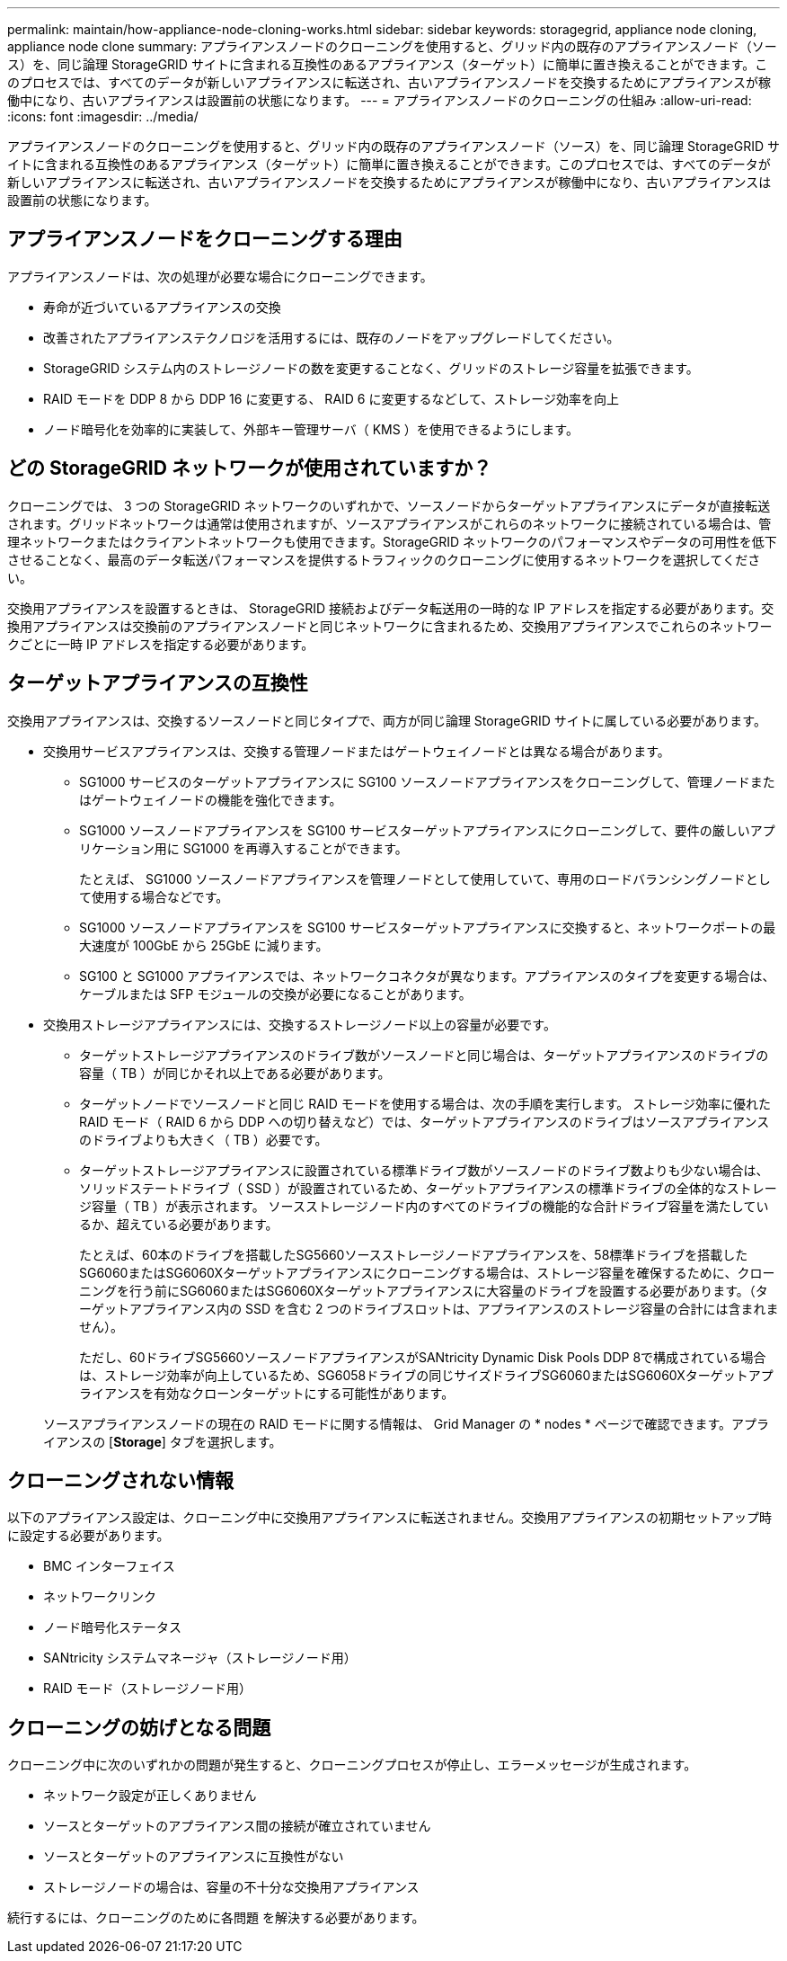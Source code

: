 ---
permalink: maintain/how-appliance-node-cloning-works.html 
sidebar: sidebar 
keywords: storagegrid, appliance node cloning, appliance node clone 
summary: アプライアンスノードのクローニングを使用すると、グリッド内の既存のアプライアンスノード（ソース）を、同じ論理 StorageGRID サイトに含まれる互換性のあるアプライアンス（ターゲット）に簡単に置き換えることができます。このプロセスでは、すべてのデータが新しいアプライアンスに転送され、古いアプライアンスノードを交換するためにアプライアンスが稼働中になり、古いアプライアンスは設置前の状態になります。 
---
= アプライアンスノードのクローニングの仕組み
:allow-uri-read: 
:icons: font
:imagesdir: ../media/


[role="lead"]
アプライアンスノードのクローニングを使用すると、グリッド内の既存のアプライアンスノード（ソース）を、同じ論理 StorageGRID サイトに含まれる互換性のあるアプライアンス（ターゲット）に簡単に置き換えることができます。このプロセスでは、すべてのデータが新しいアプライアンスに転送され、古いアプライアンスノードを交換するためにアプライアンスが稼働中になり、古いアプライアンスは設置前の状態になります。



== アプライアンスノードをクローニングする理由

アプライアンスノードは、次の処理が必要な場合にクローニングできます。

* 寿命が近づいているアプライアンスの交換
* 改善されたアプライアンステクノロジを活用するには、既存のノードをアップグレードしてください。
* StorageGRID システム内のストレージノードの数を変更することなく、グリッドのストレージ容量を拡張できます。
* RAID モードを DDP 8 から DDP 16 に変更する、 RAID 6 に変更するなどして、ストレージ効率を向上
* ノード暗号化を効率的に実装して、外部キー管理サーバ（ KMS ）を使用できるようにします。




== どの StorageGRID ネットワークが使用されていますか？

クローニングでは、 3 つの StorageGRID ネットワークのいずれかで、ソースノードからターゲットアプライアンスにデータが直接転送されます。グリッドネットワークは通常は使用されますが、ソースアプライアンスがこれらのネットワークに接続されている場合は、管理ネットワークまたはクライアントネットワークも使用できます。StorageGRID ネットワークのパフォーマンスやデータの可用性を低下させることなく、最高のデータ転送パフォーマンスを提供するトラフィックのクローニングに使用するネットワークを選択してください。

交換用アプライアンスを設置するときは、 StorageGRID 接続およびデータ転送用の一時的な IP アドレスを指定する必要があります。交換用アプライアンスは交換前のアプライアンスノードと同じネットワークに含まれるため、交換用アプライアンスでこれらのネットワークごとに一時 IP アドレスを指定する必要があります。



== ターゲットアプライアンスの互換性

交換用アプライアンスは、交換するソースノードと同じタイプで、両方が同じ論理 StorageGRID サイトに属している必要があります。

* 交換用サービスアプライアンスは、交換する管理ノードまたはゲートウェイノードとは異なる場合があります。
+
** SG1000 サービスのターゲットアプライアンスに SG100 ソースノードアプライアンスをクローニングして、管理ノードまたはゲートウェイノードの機能を強化できます。
** SG1000 ソースノードアプライアンスを SG100 サービスターゲットアプライアンスにクローニングして、要件の厳しいアプリケーション用に SG1000 を再導入することができます。
+
たとえば、 SG1000 ソースノードアプライアンスを管理ノードとして使用していて、専用のロードバランシングノードとして使用する場合などです。

** SG1000 ソースノードアプライアンスを SG100 サービスターゲットアプライアンスに交換すると、ネットワークポートの最大速度が 100GbE から 25GbE に減ります。
** SG100 と SG1000 アプライアンスでは、ネットワークコネクタが異なります。アプライアンスのタイプを変更する場合は、ケーブルまたは SFP モジュールの交換が必要になることがあります。


* 交換用ストレージアプライアンスには、交換するストレージノード以上の容量が必要です。
+
** ターゲットストレージアプライアンスのドライブ数がソースノードと同じ場合は、ターゲットアプライアンスのドライブの容量（ TB ）が同じかそれ以上である必要があります。
** ターゲットノードでソースノードと同じ RAID モードを使用する場合は、次の手順を実行します。 ストレージ効率に優れた RAID モード（ RAID 6 から DDP への切り替えなど）では、ターゲットアプライアンスのドライブはソースアプライアンスのドライブよりも大きく（ TB ）必要です。
** ターゲットストレージアプライアンスに設置されている標準ドライブ数がソースノードのドライブ数よりも少ない場合は、ソリッドステートドライブ（ SSD ）が設置されているため、ターゲットアプライアンスの標準ドライブの全体的なストレージ容量（ TB ）が表示されます。 ソースストレージノード内のすべてのドライブの機能的な合計ドライブ容量を満たしているか、超えている必要があります。
+
たとえば、60本のドライブを搭載したSG5660ソースストレージノードアプライアンスを、58標準ドライブを搭載したSG6060またはSG6060Xターゲットアプライアンスにクローニングする場合は、ストレージ容量を確保するために、クローニングを行う前にSG6060またはSG6060Xターゲットアプライアンスに大容量のドライブを設置する必要があります。（ターゲットアプライアンス内の SSD を含む 2 つのドライブスロットは、アプライアンスのストレージ容量の合計には含まれません）。

+
ただし、60ドライブSG5660ソースノードアプライアンスがSANtricity Dynamic Disk Pools DDP 8で構成されている場合は、ストレージ効率が向上しているため、SG6058ドライブの同じサイズドライブSG6060またはSG6060Xターゲットアプライアンスを有効なクローンターゲットにする可能性があります。

+
ソースアプライアンスノードの現在の RAID モードに関する情報は、 Grid Manager の * nodes * ページで確認できます。アプライアンスの [*Storage*] タブを選択します。







== クローニングされない情報

以下のアプライアンス設定は、クローニング中に交換用アプライアンスに転送されません。交換用アプライアンスの初期セットアップ時に設定する必要があります。

* BMC インターフェイス
* ネットワークリンク
* ノード暗号化ステータス
* SANtricity システムマネージャ（ストレージノード用）
* RAID モード（ストレージノード用）




== クローニングの妨げとなる問題

クローニング中に次のいずれかの問題が発生すると、クローニングプロセスが停止し、エラーメッセージが生成されます。

* ネットワーク設定が正しくありません
* ソースとターゲットのアプライアンス間の接続が確立されていません
* ソースとターゲットのアプライアンスに互換性がない
* ストレージノードの場合は、容量の不十分な交換用アプライアンス


続行するには、クローニングのために各問題 を解決する必要があります。
